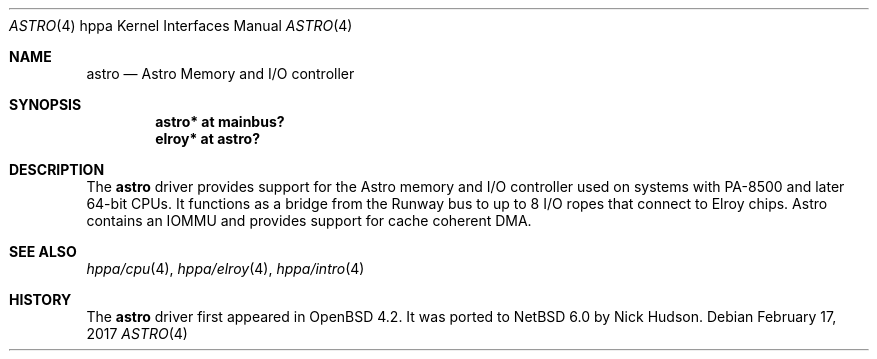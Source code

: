 .\"	$NetBSD: astro.4,v 1.2 2017/02/17 22:24:46 christos Exp $
.\"	OpenBSD: astro.4,v 1.3 2007/05/31 19:19:54 jmc Exp
.\"
.\" Copyright (c) 2007 Mark Kettenis <kettenis@openbsd.org>
.\"
.\" Permission to use, copy, modify, and distribute this software for any
.\" purpose with or without fee is hereby granted, provided that the above
.\" copyright notice and this permission notice appear in all copies.
.\"
.\" THE SOFTWARE IS PROVIDED "AS IS" AND THE AUTHOR DISCLAIMS ALL WARRANTIES
.\" WITH REGARD TO THIS SOFTWARE INCLUDING ALL IMPLIED WARRANTIES OF
.\" MERCHANTABILITY AND FITNESS. IN NO EVENT SHALL THE AUTHOR BE LIABLE FOR
.\" ANY SPECIAL, DIRECT, INDIRECT, OR CONSEQUENTIAL DAMAGES OR ANY DAMAGES
.\" WHATSOEVER RESULTING FROM LOSS OF USE, DATA OR PROFITS, WHETHER IN AN
.\" ACTION OF CONTRACT, NEGLIGENCE OR OTHER TORTIOUS ACTION, ARISING OUT OF
.\" OR IN CONNECTION WITH THE USE OR PERFORMANCE OF THIS SOFTWARE.
.\"
.Dd February 17, 2017
.Dt ASTRO 4 hppa
.Os
.Sh NAME
.Nm astro
.Nd Astro Memory and I/O controller
.Sh SYNOPSIS
.Cd "astro* at mainbus?"
.Cd "elroy* at astro?"
.Sh DESCRIPTION
The
.Nm
driver provides support for the Astro memory and I/O controller used
on systems with PA-8500 and later 64-bit CPUs.
It functions as a bridge from the Runway bus to
up to 8 I/O ropes that connect to Elroy chips.
Astro contains an IOMMU and provides support for cache coherent DMA.
.Sh SEE ALSO
.Xr hppa/cpu 4 ,
.Xr hppa/elroy 4 ,
.Xr hppa/intro 4
.\" .Xr runway 4
.Sh HISTORY
The
.Nm
driver first appeared in
.Ox 4.2 .
It was ported to
.Nx 6.0
by Nick Hudson.
